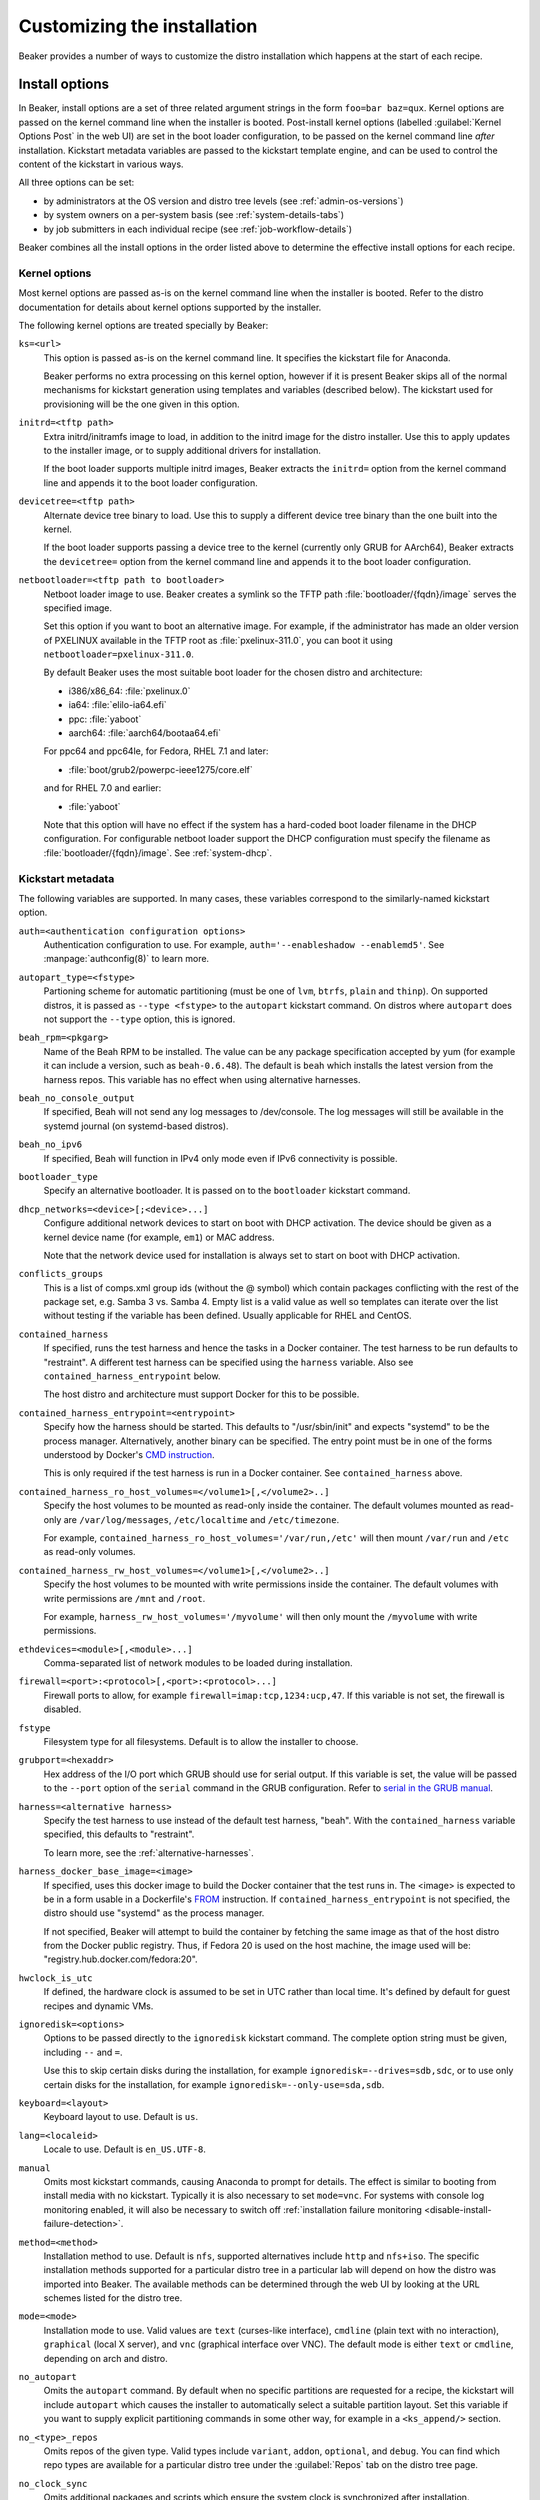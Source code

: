 Customizing the installation
============================

Beaker provides a number of ways to customize the distro installation which 
happens at the start of each recipe.

.. _install-options:

Install options
---------------

In Beaker, install options are a set of three related argument strings in the 
form ``foo=bar baz=qux``. Kernel options are passed on the kernel command line 
when the installer is booted. Post-install kernel options (labelled 
:guilabel:`Kernel Options Post` in the web UI) are set in the boot loader 
configuration, to be passed on the kernel command line *after* installation. 
Kickstart metadata variables are passed to the kickstart template engine, and 
can be used to control the content of the kickstart in various ways.

All three options can be set:

* by administrators at the OS version and distro tree levels
  (see :ref:`admin-os-versions`)
* by system owners on a per-system basis (see :ref:`system-details-tabs`)
* by job submitters in each individual recipe (see :ref:`job-workflow-details`)

Beaker combines all the install options in the order listed above to determine 
the effective install options for each recipe.

.. todo::

   Describe syntax of the options, rules for parsing/unparsing, and how 
   combining/overriding works.

.. _kernel-options:

Kernel options
~~~~~~~~~~~~~~

Most kernel options are passed as-is on the kernel command line when the 
installer is booted.
Refer to the distro documentation for details about kernel options supported by 
the installer.

The following kernel options are treated specially by Beaker:

``ks=<url>``
    This option is passed as-is on the kernel command line. It specifies the 
    kickstart file for Anaconda.

    Beaker performs no extra processing on this kernel option, however if it is 
    present Beaker skips all of the normal mechanisms for kickstart generation 
    using templates and variables (described below). The kickstart used for 
    provisioning will be the one given in this option.

``initrd=<tftp path>``
    Extra initrd/initramfs image to load, in addition to the initrd image for 
    the distro installer. Use this to apply updates to the installer image, or 
    to supply additional drivers for installation.

    If the boot loader supports multiple initrd images, Beaker extracts the 
    ``initrd=`` option from the kernel command line and appends it to the boot 
    loader configuration.

``devicetree=<tftp path>``
    Alternate device tree binary to load. Use this to supply a different device 
    tree binary than the one built into the kernel.

    If the boot loader supports passing a device tree to the kernel (currently 
    only GRUB for AArch64), Beaker extracts the ``devicetree=`` option from the 
    kernel command line and appends it to the boot loader configuration.

``netbootloader=<tftp path to bootloader>``
    Netboot loader image to use. Beaker creates a symlink so the TFTP
    path :file:`bootloader/{fqdn}/image` serves the specified
    image.

    Set this option if you want to boot an alternative image. For example,
    if the administrator has made an older version of PXELINUX available in
    the TFTP root as :file:`pxelinux-311.0`, you can boot it using
    ``netbootloader=pxelinux-311.0``.

    By default Beaker uses the most suitable boot loader for the chosen
    distro and architecture:

    - i386/x86_64: :file:`pxelinux.0`
    - ia64: :file:`elilo-ia64.efi`
    - ppc: :file:`yaboot`
    - aarch64: :file:`aarch64/bootaa64.efi`

    For ppc64 and ppc64le, for Fedora, RHEL 7.1 and later:

    - :file:`boot/grub2/powerpc-ieee1275/core.elf`

    and for RHEL 7.0 and earlier:

    - :file:`yaboot`

    Note that this option will have no effect if the system has a
    hard-coded boot loader filename in the DHCP configuration. For configurable
    netboot loader support the DHCP configuration must specify the
    filename as :file:`bootloader/{fqdn}/image`. See :ref:`system-dhcp`.

.. _kickstart-metadata:

Kickstart metadata
~~~~~~~~~~~~~~~~~~

The following variables are supported. In many cases, these variables 
correspond to the similarly-named kickstart option.

``auth=<authentication configuration options>``
    Authentication configuration to use. For example,
    ``auth='--enableshadow --enablemd5'``. See
    :manpage:`authconfig(8)` to learn more.

``autopart_type=<fstype>``
    Partioning scheme for automatic partitioning (must be one of ``lvm``,
    ``btrfs``, ``plain`` and ``thinp``). On supported distros, it is
    passed as ``--type <fstype>`` to the  ``autopart`` kickstart
    command. On distros where ``autopart`` does not support the
    ``--type`` option, this is ignored.

``beah_rpm=<pkgarg>``
    Name of the Beah RPM to be installed. The value can be any package 
    specification accepted by yum (for example it can include a version, such 
    as ``beah-0.6.48``). The default is ``beah`` which installs the latest 
    version from the harness repos. This variable has no effect when using 
    alternative harnesses.

``beah_no_console_output``
    If specified, Beah will not send any log messages to /dev/console. The log 
    messages will still be available in the systemd journal (on systemd-based 
    distros).

``beah_no_ipv6``
    If specified, Beah will function in IPv4 only mode even if IPv6
    connectivity is possible.

``bootloader_type``
    Specify an alternative bootloader. It is passed on to the ``bootloader``
    kickstart command.

``dhcp_networks=<device>[;<device>...]``
    Configure additional network devices to start on boot with DHCP activation. 
    The device should be given as a kernel device name (for example, ``em1``) 
    or MAC address.

    Note that the network device used for installation is always set to start 
    on boot with DHCP activation.

``conflicts_groups``
    This is a list of comps.xml group ids (without the @ symbol) which contain 
    packages conflicting with the rest of the package set, e.g. Samba 3 vs. 
    Samba 4. Empty list is a valid value as well so templates can iterate over 
    the list without testing if the variable has been defined. Usually 
    applicable for RHEL and CentOS.

``contained_harness``
    If specified, runs the test harness and hence the tasks in a Docker
    container. The test harness to be run defaults to "restraint". A
    different test harness can be specified using the ``harness``
    variable. Also see ``contained_harness_entrypoint`` below.

    The host distro and architecture must support Docker for this to
    be possible.

``contained_harness_entrypoint=<entrypoint>``
    Specify how the harness should be started. This defaults to
    "/usr/sbin/init" and expects "systemd" to be the process
    manager. Alternatively, another binary can be specified. The entry
    point must be in one of the forms understood by Docker's `CMD
    instruction <http://docs.docker.com/reference/builder/#cmd>`__.

    This is only required if the test harness is run in a Docker
    container. See ``contained_harness`` above.

``contained_harness_ro_host_volumes=</volume1>[,</volume2>..]``
   Specify the host volumes to be mounted as read-only inside the container. The
   default volumes mounted as read-only are
   ``/var/log/messages``, ``/etc/localtime`` and
   ``/etc/timezone``.

   For example, ``contained_harness_ro_host_volumes='/var/run,/etc'`` will
   then mount ``/var/run`` and ``/etc`` as read-only volumes.

``contained_harness_rw_host_volumes=</volume1>[,</volume2>..]``
   Specify the host volumes to be mounted with write permissions inside the container. The
   default volumes with write permissions are ``/mnt`` and
   ``/root``.

   For example, ``harness_rw_host_volumes='/myvolume'`` will then only
   mount the ``/myvolume`` with write permissions.

``ethdevices=<module>[,<module>...]``
    Comma-separated list of network modules to be loaded during installation.

``firewall=<port>:<protocol>[,<port>:<protocol>...]``
    Firewall ports to allow, for example ``firewall=imap:tcp,1234:ucp,47``. If 
    this variable is not set, the firewall is disabled.

``fstype``
    Filesystem type for all filesystems. Default is to allow the installer to 
    choose.

``grubport=<hexaddr>``
    Hex address of the I/O port which GRUB should use for serial output. If 
    this variable is set, the value will be passed to the ``--port`` option of 
    the ``serial`` command in the GRUB configuration. Refer to `serial in the 
    GRUB manual <http://www.gnu.org/software/grub/manual/grub.html#serial>`__.

``harness=<alternative harness>``
    Specify the test harness to use instead of the default test
    harness, "beah". With the ``contained_harness`` variable
    specified, this defaults to "restraint".

    To learn more, see the :ref:`alternative-harnesses`.

``harness_docker_base_image=<image>``
    If specified, uses this docker image to build the Docker container
    that the test runs in. The <image> is expected to be in a form usable in a Dockerfile's
    `FROM <http://docs.docker.com/reference/builder/#from>`__
    instruction. If ``contained_harness_entrypoint`` is not specified,
    the distro should use "systemd" as the process manager.

    If not specified, Beaker will attempt to build the container by
    fetching the same image as that of the host distro from the Docker
    public registry. Thus, if Fedora 20 is used on the host machine,
    the image used will be: "registry.hub.docker.com/fedora:20".

``hwclock_is_utc``
    If defined, the hardware clock is assumed to be set in UTC rather than
    local time. It's defined by default for guest recipes and dynamic VMs.

``ignoredisk=<options>``
    Options to be passed directly to the ``ignoredisk`` kickstart command. The 
    complete option string must be given, including ``--`` and ``=``.
    
    Use this to skip certain disks during the installation, for example 
    ``ignoredisk=--drives=sdb,sdc``, or to use only certain disks for the 
    installation, for example ``ignoredisk=--only-use=sda,sdb``.

``keyboard=<layout>``
    Keyboard layout to use. Default is ``us``.

``lang=<localeid>``
    Locale to use. Default is ``en_US.UTF-8``.

``manual``
    Omits most kickstart commands, causing Anaconda to prompt for details. The 
    effect is similar to booting from install media with no kickstart. 
    Typically it is also necessary to set ``mode=vnc``. For systems with
    console log monitoring enabled, it will also be necessary to switch off
    :ref:`installation failure monitoring
    <disable-install-failure-detection>`.

``method=<method>``
   Installation method to use. Default is ``nfs``, supported alternatives
   include ``http`` and ``nfs+iso``. The specific installation methods
   supported for a particular distro tree in a particular lab will depend on
   how the distro was imported into Beaker. The available methods can be
   determined through the web UI by looking at the URL schemes listed for
   the distro tree.

``mode=<mode>``
    Installation mode to use. Valid values are ``text`` (curses-like 
    interface), ``cmdline`` (plain text with no interaction), ``graphical`` 
    (local X server), and ``vnc`` (graphical interface over VNC). The default 
    mode is either ``text`` or ``cmdline``, depending on arch and distro.

``no_autopart``
    Omits the ``autopart`` command. By default when no specific partitions are
    requested for a recipe, the kickstart will include ``autopart`` which causes
    the installer to automatically select a suitable partition layout. Set this
    variable if you want to supply explicit partitioning commands in some other
    way, for example in a ``<ks_append/>`` section.

``no_<type>_repos``
    Omits repos of the given type. Valid types include ``variant``, ``addon``, 
    ``optional``, and ``debug``. You can find which repo types are available 
    for a particular distro tree under the :guilabel:`Repos` tab on the distro 
    tree page.

``no_clock_sync``
    Omits additional packages and scripts which ensure the system clock is 
    synchronized after installation.

``no_default_harness_repo``
    If you have your own repository providing a test harness, this
    variable can be used to prevent Beaker from configuring the default Beaker
    harness repository in the kickstart.

``no_disable_readahead``
    By default Beaker disables readahead collection, because it is not 
    generally useful in Beaker recipes and the harness interferes with normal 
    data collection. If this variable is set, Beaker omits the snippet which 
    disables readahead collection.

``no_updates_repos``
    Omits the fedora-updates repo for Fedora.

``liveimg``
    Specify a relative path to an image file or rpm that contains a squashfs 
    image.  For more details, see the `kickstart documentation <http://pykickstart.readthedocs.io/en/latest/kickstart-docs.html#liveimg>`

``ostree_repo_url``
    Specify the repo location for rpm-ostree. See ``has_rpmostree`` below.

``ostree_ref``
    Specify the remote ref for rpm-ostree. See ``has_rpmostree`` below.

``packages=<package>:<package>``
    Colon-separated list of package names to be installed during provisioning. 
    If this variable is set, it replaces any packages defined by default in the 
    kickstart templates. It also replaces any packages requested by the recipe, 
    including task requirements.

    In a recipe, considering using the ``<package/>`` element instead. This 
    augments the package list instead of replacing it completely.

``password=<encrypted>``
    Root password to use. Must be encrypted in the conventional 
    :manpage:`crypt(3)` format.

``pkgoptions=<options>``
    Options to pass to the ``%packages`` section in the kickstart file.  If
    this variable is set, it overrides the default option ``--ignoremissing``.
    See the `kickstart documentation <http://pykickstart.readthedocs.io/en/latest/kickstart-docs.html#chapter-7-package-selection>`
    for the available options to ``%packages``.

``remote_post=<url>``
    Specify a URL to a script to be executed post-install. The script must specify a
    interpreter using the ``#!`` line if not a bash script. This is especially useful
    for systems set to Manual mode. If you are scheduling a job, a
    simpler alternative is to embed a ``%post`` scriptlet directly in your
    job XML using the ``<ks_append/>`` element.

``rootfstype``
    Filesystem type for the root filesystem. Default is to allow the installer 
    to choose.

``scsidevices=<module>[,<module>...]``
    Comma-separated list of SCSI modules to be loaded during installation.

``selinux=<state>``
    SELinux state to set. Valid values are ``--disabled``, ``--permissive``, 
    and ``--enforcing``. Default is ``--enforcing``.

``skipx``
    Do not configure X on the installed system. This is needed for headless 
    systems which lack graphics support.

``static_networks=<device>,<ipv4_address>[;...]``
    Configure one or more network devices to start on boot with static IPv4 
    addresses. The device should be given as a kernel device name (for example, 
    ``em1``) or MAC address. The IPv4 address should be given with its netmask 
    in CIDR notation (for example, ``192.168.99.1/24``).

    Note that the network device used for installation is always set to start 
    on boot with DHCP activation.

``swapsize``
    Size of the swap partition in MB.

``timezone=<tzname>``
    Time zone to use. Default is ``America/New_York`` unless overridden by the 
    administrator.

.. _kickstart-metadata-distro-features:

Distro features
~~~~~~~~~~~~~~~

The following kickstart metadata variables are used to test for
installer or distro features. Beaker populates these variables
automatically by inspecting the distro name and version. They can be
overridden if necessary for custom distros.

``boot_partition_size``
    Recommended size of the ``/boot`` partition according to the product 
    documentation. This is only populated for RHEL 6 and older releases, where 
    the installer does not support the ``--recommended`` option for the 
    ``part`` command. In newer releases the installer correctly determines the 
    recommended size.

``docker_package``
    The package name for Docker container engine is ``docker-io`` on
    Fedora 20/21 and ``docker`` starting with Fedora rawhide (`bugzilla report
    <https://bugzilla.redhat.com/show_bug.cgi?id=1043676>`__),
    CentOS 7 and RHEL 7.

``end``
    Set to ``%end`` on distros which support it, or to the empty string on 
    older distros.

``has_autopart_type``
    Indicates that the ``autopart`` kickstart command accepts a ``--type`` 
    option.

``has_chrony``
    Indicates that chrony is available in the distro.

``has_dhcp_mtu_support``
    Indicates that the DHCP client obeys option 26 for controlling the network 
    interface MTU. Support for this DHCP option is required for a recipe to run 
    successfully in OpenStack. All modern distributions from RHEL 5 onwards 
    support this.

``has_gpt_bios_support``
    Indicates that the installer is capable of formatting disks using GPT on 
    x86 systems with BIOS firmware.

    This support is needed for disks larger than 2TB and it requires an extra 
    "BIOS boot" partition to be defined.

``has_key``
    Indicates that the distro requires the ``key`` command. This command
    exists only on RHEL 5 and CentOS 5.

``has_leavebootorder``
    Indicates that the ``bootloader`` command accepts a ``--leavebootorder`` 
    option.

``has_repo_cost``
    Indicates that the ``repo`` command accepts a ``--cost`` option.

``has_reqpart``
    Indicates that the installer supports the ``reqpart`` command for adding 
    platform-specific partition requirements.

``has_rpmostree``
    If specified, Beaker assumes that the specified distribution is 
    `rpm-ostree <http://www.projectatomic.io/docs/os-updates/>`__
    based (an `Atomic host <http://www.projectatomic.io/>`__, for
    example). The test harness is run inside a Docker container and
    the tests are run inside it instead of the host system. The OSTree
    location and ref must be specified using ``ostree_repo_url`` and
    ``ostree_ref`` respectively.

    Also, see ``harness_docker_base_image`` and
    ``contained_harness_entrypoint`` above.

``has_systemd``
    Indicates that the distro uses systemd rather than SysV init.

``has_unsupported_hardware``
    Indicates that the ``unsupported_hardware`` kickstart command is accepted.

``yum``
    Unset, except on older distros which require the yum package to be fetched 
    and installed.

.. _ksappend:

Appended kickstart content
--------------------------

In your job XML you can specify extra content to be appended to the generated 
kickstart, using the ``<ks_appends/>`` element. For example::

    <recipe>
        ...
        <ks_appends>
            <ks_append><![CDATA[
    %post
    echo "This is my extra %post script"
    %end
            ]]></ks_append>
        </ks_appends>
    </recipe>

.. _custom-kickstarts:

Custom kickstart templates
--------------------------

You can also specify a complete kickstart template in your job XML, using the 
``<kickstart/>`` element. Note that if a custom template is supplied, the other 
customization mechanisms described above (``ksmeta=`` and ``<ks_appends/>``) 
will have no effect, unless the custom template also obeys those 
customizations.

Beaker’s kickstart templates are written in the Jinja2 templating language. 
Refer to the `Jinja2 documentation <http://jinja.pocoo.org/docs/>`_ for details 
of the template syntax and built-in constructs which are available to all 
templates.

All kickstart metadata variables are available to the kickstart template. That 
includes variables set on the recipe, the system, the distro, the OS major, and 
system-wide in the Beaker configuration. It also includes distro feature 
variables (see :ref:`kickstart-metadata-distro-features` above) which are 
particularly useful in kickstart templates for handling differences between 
distros and versions.

A number of additional Beaker-specific Jinja filters, tests, and variables are 
defined in the template environment. They are described below.

Jinja filters
~~~~~~~~~~~~~

.. py:function:: dictsplit(delim=',', pairsep=':')

   Returns a dict based on a sequence of key-value pairs encoded in a string,
   like this::

        type:mdraid,part:swap,size:256

.. py:function:: parsed_url

   Parses a URL using :py:func:`urlparse.urlparse`.

.. py:function:: shell_quoted

   Quotes a string using :py:func:`pipes.quote`, suitable for interpolation as 
   an argument into a shell command.

.. py:function:: split(delim=None)

   Splits on whitespace, or the given delimiter. See :py:func:`string.split`.

.. py:function:: urljoin(relativeurl)

   Resolves a relative URL against a base URL. For example::

        {{ 'http://example.com/distros/'|urljoin('RHEL-6.2/') }}

   will evaluate to ``http://example.com/distros/RHEL-6.2/`` in the kickstart.

Jinja tests
~~~~~~~~~~~

.. py:function:: arch(arch, ...)

   Tests whether a distro tree's arch matches any of the given arches. For 
   example::

        {% if distro_tree is arch('i386', 'x86_64') %}

.. py:function:: osmajor(osmajor, ...)

   Tests whether a distro matches any of the given OS major names. For 
   example::

        {% if distro is osmajor('CentOS6', 'RedHatEnterpriseLinux6') %}

   In most cases it is preferable to use a distro feature variable rather than 
   hard-coding all possible OS major names.

.. py:function:: osversion(osversion, ...)

   Tests whether a distro matches any of the given OS versions. For example::

        {% if distro is osversion('CentOS6.0', 'RedHatEnterpriseLinux6.0') %}

Template variables
~~~~~~~~~~~~~~~~~~

.. py:function:: absolute_url(path, **kwargs)

   A function which returns the absolute URL to the given path within the 
   Beaker application. *kwargs* are converted to query parameters.

.. py:function:: chr(i)

   The built-in :py:mod:`chr` function, which returns a byte with the given 
   integer value.

.. py:data:: distro

   The distro which is being provisioned. This object has the following 
   attributes:

   ``name``
        Name of the distro, for example "Fedora-Server-21_Alpha".

   ``osversion``
        Object representing the distro's version.

   ``osversion.osminor``
        OS minor version (the portion after the first period).

   ``osversion.osmajor``
        Object representing the OS major version.

   ``osversion.osmajor.name``
        Name portion of the OS major version, for example "Fedora".
    
   ``osversion.osmajor.number``
        Numerical portion of the OS major version, for example "21". Note that 
        this is a string, not an integer, because it might be "rawhide".

   ``osversion.osmajor.osmajor``
        Complete OS major version string, for example "Fedora21".

.. py:data:: distro_tree

   The distro tree which is being provisioned. This object has the following 
   attributes:

   ``arch``
        Object representing the CPU architecture which this tree was built for.

   ``arch.arch``
        Name of the CPU architecture which this tree was built for, for example 
        "x86_64".

   ``url_in_lab(lab_controller)``
        A method which returns a URL for this distro tree in the given lab.

   ``variant``
        Name of the distro variant, for example "Server". This may also be 
        empty.

.. py:data:: harnessrepo=<repo_name>,<repo_url>

   Repository used to download harness RPMs from. For example::

        {% if harnessrepo %}
            {% set repo_name, repo_url = harnessrepo.split(',', 1) %}
            repo --name={{ repo_name }} --baseurl={{ repo_url }}
        {% endif %}

.. py:data:: job_whiteboard

   The value of the job whiteboard.

.. py:data:: kernel_options_post

   Post-install kernel options from the install options.

.. py:data:: ks_appends

   List of string containing extra kickstart content supplied by the job 
   submitter in the ``<ks_appends/>`` element.

.. py:data:: lab_controller

   The lab controller where the system is being provisioned.

   ``fqdn``
        The fully-qualified domain name of the lab controller.

.. py:data:: netaddr

   The Python `netaddr <https://pythonhosted.org/netaddr/>`__ module for 
   manipulating network addresses.

.. py:function:: ord(c)

   The built-in :py:mod:`ord` function, which returns the integer ordinal of 
   the given character.

.. py:data:: re

   The Python :py:mod:`re` module, for evaluating regular expressions.

.. py:data:: recipe

   The recipe to be run on the provisioned system. This object has the 
   following attributes:

   ``id``
        The recipe id. This is used when configuring the harness, and in many 
        harness-related APIs.

   ``whiteboard``
        The recipe whiteboard, a user-supplied description of this recipe.

   ``role``
        This recipe's role in a multi-host recipe set, for example ``SERVERS``.

.. py:data:: recipe_whiteboard

   The value of the recipe whiteboard.

.. py:function:: snippet(name)

   A function which evaluates the named snippet and returns the result. If no 
   template is found for the snippet, returns a comment to that effect.

   This is also available as a Jinja statement, for example::

        {% snippet 'network' %}

.. py:data:: taskrepo=<repo_name>,<repo_url>

   Repository used to download tasks RPMs from. This is independent for each
   job. For example::

        {% if taskrepo %}
            {% set repo_name, repo_url = taskrepo.split(',', 1) %}
            repo --name={{ repo_name }} --baseurl={{ repo_url }}
        {% endif %}

.. py:function:: var(name)

   A function which returns the value of the template variable with the given 
   name.
